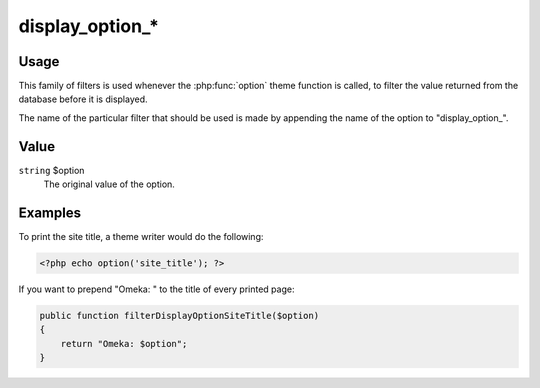################
display_option_*
################

*****
Usage
*****

This family of filters is used whenever the :php:func:`option` theme function is called, 
to filter the value returned from the database before it is displayed.

The name of the particular filter that should be used is made by appending the name of the 
option to "display_option\_". 

*****
Value
*****

``string`` $option
    The original value of the option.

********
Examples
********

To print the site title, a theme writer would do the following: 

.. code-block:: php

    <?php echo option('site_title'); ?>


If you want to prepend "Omeka: " to the title of every printed page:

.. code-block:: php

    public function filterDisplayOptionSiteTitle($option)
    {
        return "Omeka: $option";
    }
